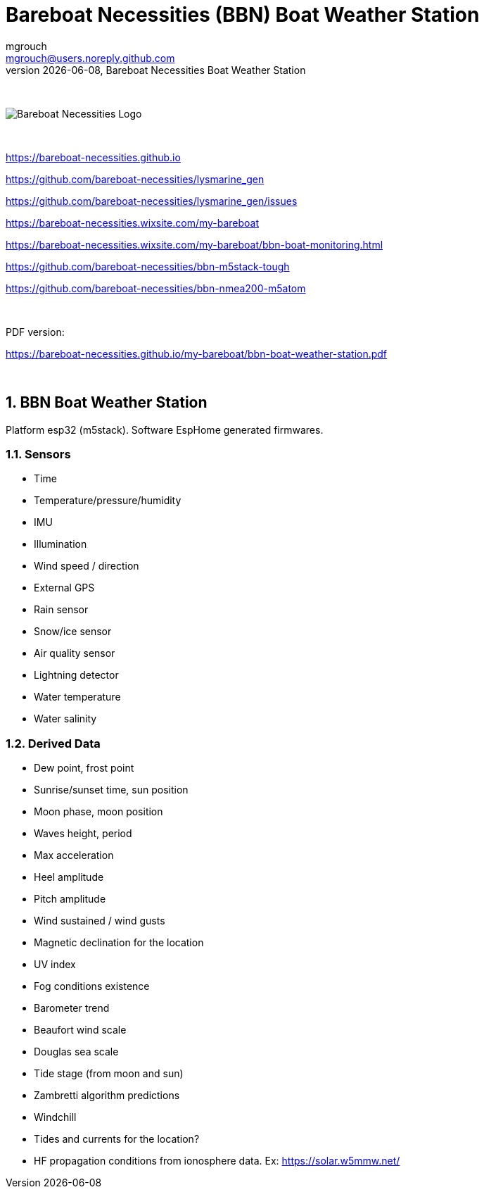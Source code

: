 = Bareboat Necessities (BBN) Boat Weather Station
mgrouch <mgrouch@users.noreply.github.com>
{docdate}, Bareboat Necessities Boat Weather Station
:imagesdir: images
:keywords: openplotter, opencpn, signalK, nmea, marine
:description: BBN Boat Weather Station is a free open source software for esp32.
:doctype: book
:organization: Bareboat Necessities
:title-logo-image: image:bareboat-necessities-logo.svg[Bareboat Necessities Logo]
ifdef::backend-pdf[]
:source-highlighter: rouge
:toc-placement!: manual
:pdf-page-size: Letter
:plantumlconfig: plantuml.cfg
endif::[]
ifndef::backend-pdf[]
:toc-placement: left
endif::[]
:experimental:
:reproducible:
:toclevels: 4
:sectnums:
:sectnumlevels: 3
:encoding: utf-8
:lang: en
:icons: font
ifdef::env-github[]
:tip-caption: :bulb:
:note-caption: :information_source:
:important-caption: :heavy_exclamation_mark:
:caution-caption: :fire:
:warning-caption: :warning:
endif::[]
:env-github:

{zwsp} +

ifndef::backend-pdf[]

image::bareboat-necessities-logo.svg[Bareboat Necessities Logo]

{zwsp} +

endif::[]

https://bareboat-necessities.github.io

https://github.com/bareboat-necessities/lysmarine_gen

https://github.com/bareboat-necessities/lysmarine_gen/issues

https://bareboat-necessities.wixsite.com/my-bareboat

https://bareboat-necessities.wixsite.com/my-bareboat/bbn-boat-monitoring.html

https://github.com/bareboat-necessities/bbn-m5stack-tough

https://github.com/bareboat-necessities/bbn-nmea200-m5atom

{zwsp} +

PDF version:

https://bareboat-necessities.github.io/my-bareboat/bbn-boat-weather-station.pdf


{zwsp} +

toc::[]

== BBN Boat Weather Station

Platform esp32 (m5stack). Software EspHome generated firmwares.

=== Sensors

* Time
* Temperature/pressure/humidity
* IMU
* Illumination
* Wind speed / direction
* External GPS
* Rain sensor
* Snow/ice sensor
* Air quality sensor
* Lightning detector
* Water temperature
* Water salinity

=== Derived Data

* Dew point, frost point
* Sunrise/sunset time, sun position
* Moon phase, moon position
* Waves height, period
* Max acceleration
* Heel amplitude
* Pitch amplitude
* Wind sustained / wind gusts
* Magnetic declination for the location
* UV index
* Fog conditions existence
* Barometer trend
* Beaufort wind scale
* Douglas sea scale
* Tide stage (from moon and sun)
* Zambretti algorithm predictions
* Windchill
* Tides and currents for the location?
* HF propagation conditions from ionosphere data. Ex: https://solar.w5mmw.net/


